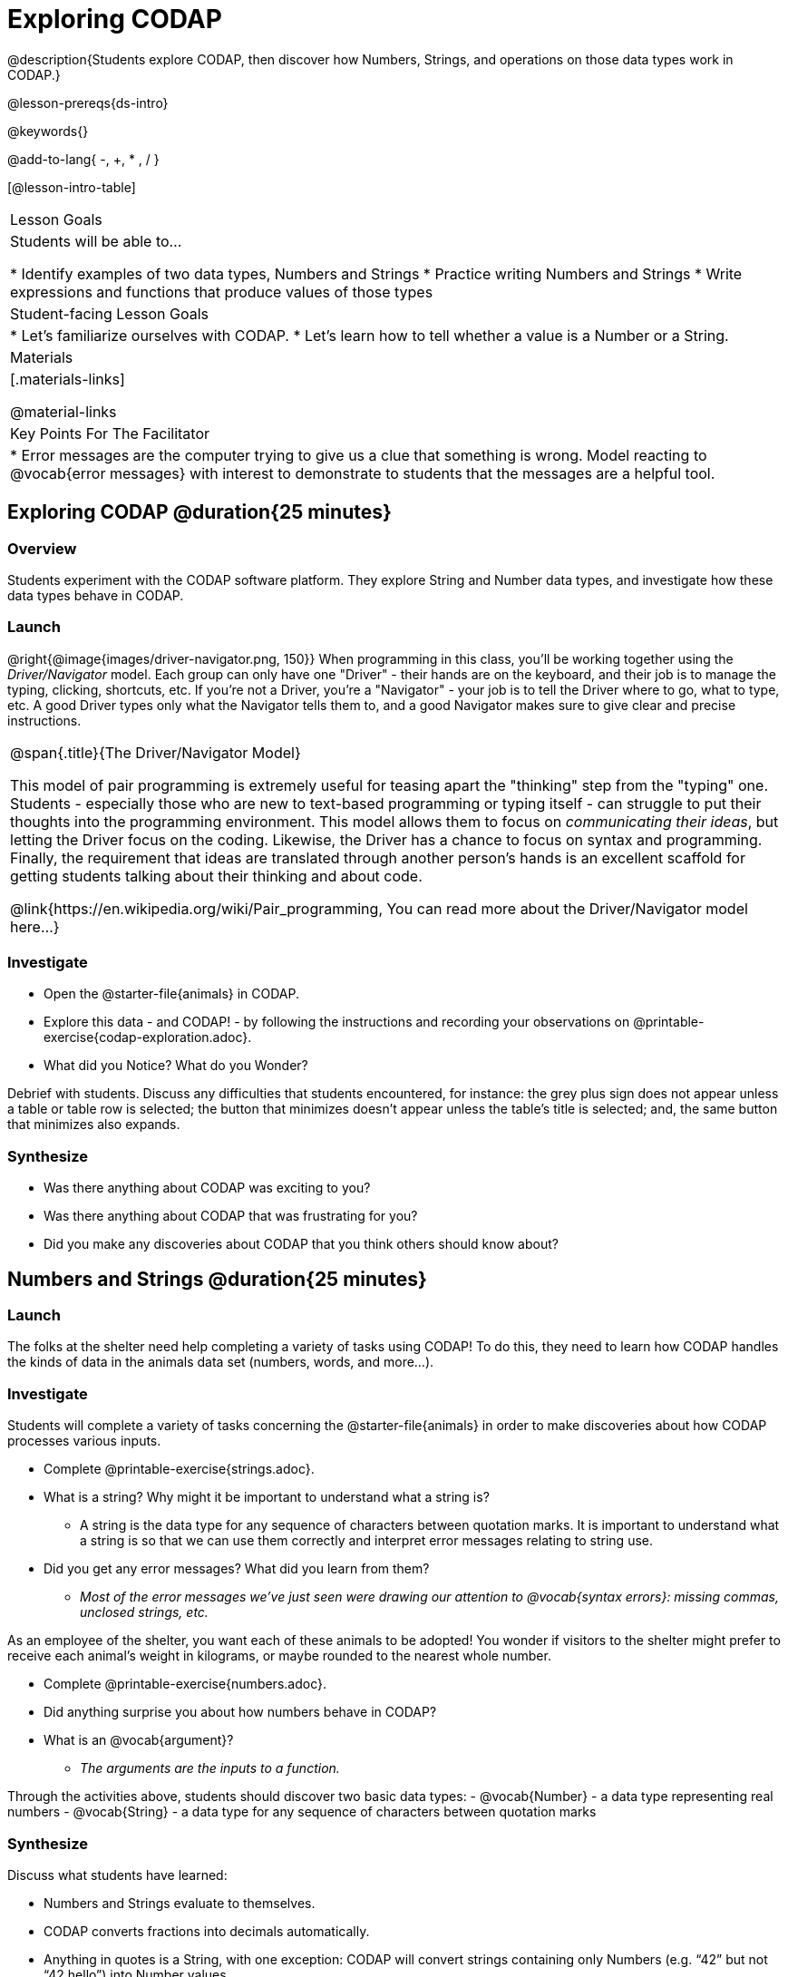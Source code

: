 = Exploring CODAP

@description{Students explore CODAP, then discover how Numbers, Strings, and operations on those data types work in CODAP.}

@lesson-prereqs{ds-intro}

@keywords{}

@add-to-lang{ -, +, * , / }

[@lesson-intro-table]
|===

| Lesson Goals
| Students will be able to...

* Identify examples of two data types, Numbers and Strings
* Practice writing Numbers and Strings
* Write expressions and functions that produce values of those types

| Student-facing Lesson Goals
|

* Let's familiarize ourselves with CODAP.
* Let's learn how to tell whether a value is a Number or a String.

| Materials
|[.materials-links]

@material-links

| Key Points For The Facilitator
|
* Error messages are the computer trying to give us a clue that something is wrong.  Model reacting to @vocab{error messages} with interest to demonstrate to students that the messages are a helpful tool.


|===

== Exploring CODAP @duration{25 minutes}

=== Overview
Students experiment with the CODAP software platform. They explore String and Number data types, and investigate how these data types behave in CODAP.

=== Launch

@right{@image{images/driver-navigator.png, 150}}
When programming in this class, you'll be working together using the _Driver/Navigator_ model. Each group can only have one "Driver" - their hands are on the keyboard, and their job is to manage the typing, clicking, shortcuts, etc. If you're not a Driver, you're a "Navigator" - your job is to tell the Driver where to go, what to type, etc. A good Driver types only what the Navigator tells them to, and a good Navigator makes sure to give clear and precise instructions.

[.strategy-box, cols="1", grid="none", stripes="none"]
|===

|
@span{.title}{The Driver/Navigator Model}

This model of pair programming is extremely useful for teasing apart the "thinking" step from the "typing" one. Students - especially those who are new to text-based programming or typing itself - can struggle to put their thoughts into the programming environment. This model allows them to focus on _communicating their ideas_, but letting the Driver focus on the coding. Likewise, the Driver has a chance to focus on syntax and programming. Finally, the requirement that ideas are translated through another person's hands is an excellent scaffold for getting students talking about their thinking and about code.

@link{https://en.wikipedia.org/wiki/Pair_programming, You can read more about the Driver/Navigator model here...}
|===

=== Investigate

[.lesson-instruction]
--
- Open the @starter-file{animals} in CODAP.
- Explore this data - and CODAP! - by following the instructions and recording your observations on @printable-exercise{codap-exploration.adoc}.
- What did you Notice? What do you Wonder?
--

Debrief with students. Discuss any difficulties that students encountered, for instance: the grey plus sign does not appear unless a table or table row is selected; the button that minimizes doesn't appear unless the table's title is selected; and, the same button that minimizes also expands.

=== Synthesize

- Was there anything about CODAP was exciting to you?
- Was there anything about CODAP that was frustrating for you?
- Did you make any discoveries about CODAP that you think others should know about?

== Numbers and Strings @duration{25 minutes}

=== Launch

The folks at the shelter need help completing a variety of tasks using CODAP! To do this, they need to learn how CODAP handles the kinds of data in the animals data set (numbers, words, and more...).

=== Investigate

Students will complete a variety of tasks concerning the @starter-file{animals} in order to make discoveries about how CODAP processes various inputs.

[.lesson-instruction]
--
- Complete @printable-exercise{strings.adoc}.
- What is a string? Why might it be important to understand what a string is?
** A string is the data type for any sequence of characters between quotation marks. It is important to understand what a string is so that we can use them correctly and interpret error messages relating to string use.
- Did you get any error messages? What did you learn from them?
** _Most of the error messages we've just seen were drawing our attention to @vocab{syntax errors}: missing commas, unclosed strings, etc._
--

As an employee of the shelter, you want each of these animals to be adopted! You wonder if visitors to the shelter might prefer to receive each animal’s weight in kilograms, or maybe rounded to the nearest whole number.

[.lesson-instruction]
--
- Complete @printable-exercise{numbers.adoc}.
- Did anything surprise you about how numbers behave in CODAP?
- What is an @vocab{argument}?
** _The arguments are the inputs to a function._
--

Through the activities above, students should discover two basic data types:
- @vocab{Number} - a data type representing real numbers
- @vocab{String} - a data type for any sequence of characters between quotation marks

=== Synthesize

Discuss what students have learned:

- Numbers and Strings evaluate to themselves.
- CODAP converts fractions into decimals automatically.
- Anything in quotes is a String, with one exception: CODAP will convert strings containing only Numbers (e.g. “42” but not “42 hello”) into Number values.
- Strings _must_ have quotation marks on both sides.
- Operators work just like they do in math - with a few exceptions. The `+`, for instance, will join together two strings, or a Number and a String.
- CODAP follows the standard order of operations.

Here are some questions to encourage reflection on functions and error messages:

- Think about the new columns you created. How did the inputs relate to the outputs?
- Did you encounter any new functions that intrigued you?
- What kind of error messages did you encounter, if any?

Error messages are a way for CODAP to explain what went wrong, and are a helpful way of finding mistakes. Emphasize how useful they can be, and why students should read those messages out loud before asking for help.
